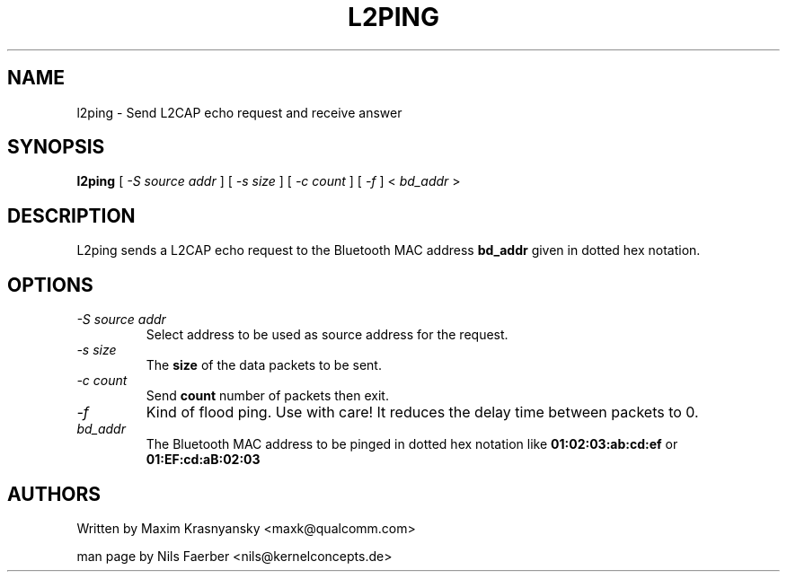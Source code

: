 .TH L2PING 8 "Jan 22 2002" BlueZ "Linux System Administration"
.SH NAME
l2ping \- Send L2CAP echo request and receive answer
.SH SYNOPSIS
.B l2ping
[
.I -S source addr
] [
.I -s size
] [
.I -c count
] [
.I -f
] <
.I bd_addr
>
.SH DESCRIPTION
.LP
L2ping sends a L2CAP echo request to the Bluetooth MAC address
.B bd_addr
given in dotted hex notation.
.SH OPTIONS
.TP
.I -S source addr
Select address to be used as source address for the request.
.TP
.I -s size
The
.B size
of the data packets to be sent.
.TP
.I -c count
Send
.B count
number of packets then exit.
.TP
.I -f
Kind of flood ping. Use with care! It reduces the delay time between packets
to 0.
.TP
.I bd_addr
The Bluetooth MAC address to be pinged in dotted hex notation like
.B 01:02:03:ab:cd:ef
or
.B 01:EF:cd:aB:02:03
.SH AUTHORS
Written by Maxim Krasnyansky <maxk@qualcomm.com>
.PP
man page by Nils Faerber <nils@kernelconcepts.de>
